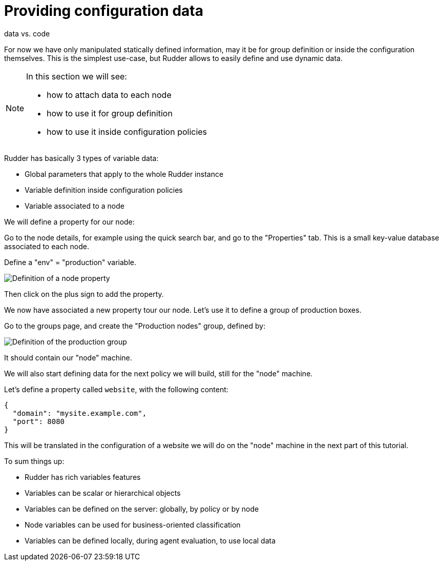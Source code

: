 = Providing configuration data

data vs. code

For now we have only manipulated statically defined information, may it be for group definition or
inside the configuration themselves. This is the simplest use-case, but Rudder allows
to easily define and use dynamic data.

[NOTE]

====

In this section we will see:

* how to attach data to each node
* how to use it for group definition
* how to use it inside configuration policies

====

Rudder has basically 3 types of variable data:

* Global parameters that apply to the whole Rudder instance
* Variable definition inside configuration policies
* Variable associated to a node



We will define a property for our node:

Go to the node details, for example using the quick search bar,
and go to the "Properties" tab. This is a small key-value database associated to each node.

Define a "env" = "production" variable.

image::./property.png["Definition of a node property", align="center"]

Then click on the plus sign to add the property.

We now have associated a new property tour our node.
Let's use it to define a group of production boxes.


Go to the groups page, and create the "Production nodes" group,
defined by:

image::./production.png["Definition of the production group", align="center"]

It should contain our "node" machine.

We will also start defining data for the next policy we will build,
still for the "node" machine.

Let's define a property called `website`, with the following content:

----
{
  "domain": "mysite.example.com",
  "port": 8080
}
----

This will be translated in the configuration of a website we will do on the
"node" machine in the next part of this tutorial.



To sum things up:

* Rudder has rich variables features
* Variables can be scalar or hierarchical objects
* Variables can be defined on the server: globally, by policy or by node
* Node variables can be used for business-oriented classification
* Variables can be defined locally, during agent evaluation, to use local data

